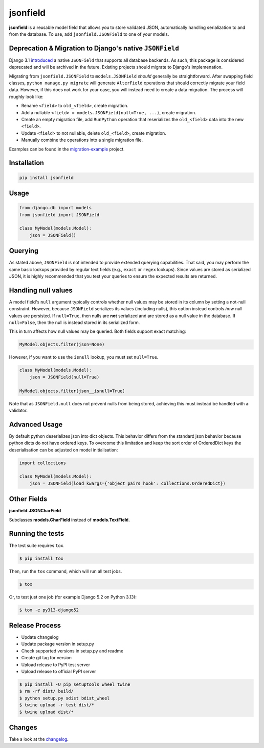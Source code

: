 jsonfield
=========

.. image:: https://github.com/rpkilby/jsonfield/actions/workflows/main.yml/badge.svg
  :target: https://github.com/rpkilby/jsonfield/actions/workflows/main.yml
.. image:: https://codecov.io/gh/rpkilby/jsonfield/graph/badge.svg
  :target: https://codecov.io/gh/rpkilby/jsonfield
.. image:: https://img.shields.io/pypi/l/jsonfield.svg
  :target: https://pypi.org/project/jsonfield
.. image:: https://img.shields.io/pypi/v/jsonfield.svg
  :target: https://pypi.org/project/jsonfield
.. image:: https://img.shields.io/pypi/pyversions/jsonfield.svg
  :target: https://pypi.org/project/jsonfield

**jsonfield** is a reusable model field that allows you to store validated JSON, automatically handling
serialization to and from the database. To use, add ``jsonfield.JSONField`` to one of your models.


Deprecation & Migration to Django's native ``JSONField``
--------------------------------------------------------

Django 3.1 `introduced`_ a native ``JSONField`` that supports all database backends. As such, this package is
considered deprecated and will be archived in the future. Existing projects should migrate to Django's implemenation.

.. _introduced: https://docs.djangoproject.com/en/stable/releases/3.1/#jsonfield-for-all-supported-database-backends


Migrating from ``jsonfield.JSONField`` to ``models.JSONField`` *should* generally be straightforward. After swapping
field classes, ``python manage.py migrate`` will generate ``AlterField`` operations that should correctly migrate
your field data. However, if this does not work for your case, you will instead need to create a data migration.
The process will roughly look like:

* Rename ``<field>`` to ``old_<field>``, create migration.
* Add a nullable ``<field> = models.JSONField(null=True, ...)``, create migration.
* Create an empty migration file, add  ``RunPython`` operation that reserializes
  the ``old_<field>`` data into the new ``<field>``.
* Update ``<field>`` to not nullable, delete ``old_<field>``, create migration.
* Manually combine the operations into a single migration file.

Examples can be found in the `migration-example`_ project.

.. _migration-example: https://github.com/rpkilby/jsonfield/tree/master/migration-example/


Installation
------------

.. code-block:: python

    pip install jsonfield


Usage
-----

.. code-block:: python

    from django.db import models
    from jsonfield import JSONField

    class MyModel(models.Model):
        json = JSONField()


Querying
--------

As stated above, ``JSONField`` is not intended to provide extended querying capabilities.
That said, you may perform the same basic lookups provided by regular text fields (e.g.,
``exact`` or ``regex`` lookups). Since values are stored as serialized JSON, it is highly
recommended that you test your queries to ensure the expected results are returned.


Handling null values
--------------------

A model field's ``null`` argument typically controls whether null values may be stored in
its column by setting a not-null constraint. However, because ``JSONField`` serializes its
values (including nulls), this option instead controls *how* null values are persisted. If
``null=True``, then nulls are **not** serialized and are stored as a null value in the
database. If ``null=False``, then the null is instead stored in its serialized form.

This in turn affects how null values may be queried. Both fields support exact matching:

.. code-block:: python

    MyModel.objects.filter(json=None)

However, if you want to use the ``isnull`` lookup, you must set ``null=True``.

.. code-block:: python

    class MyModel(models.Model):
        json = JSONField(null=True)

    MyModel.objects.filter(json__isnull=True)

Note that as ``JSONField.null`` does not prevent nulls from being stored, achieving this
must instead be handled with a validator.


Advanced Usage
--------------

By default python deserializes json into dict objects. This behavior differs from the standard json
behavior  because python dicts do not have ordered keys. To overcome this limitation and keep the
sort order of OrderedDict keys the deserialisation can be adjusted on model initialisation:

.. code-block:: python

    import collections

    class MyModel(models.Model):
        json = JSONField(load_kwargs={'object_pairs_hook': collections.OrderedDict})


Other Fields
------------

**jsonfield.JSONCharField**

Subclasses **models.CharField** instead of **models.TextField**.


Running the tests
-----------------

The test suite requires ``tox``.

.. code-block:: shell

    $ pip install tox


Then, run the ``tox`` command, which will run all test jobs.

.. code-block:: shell

    $ tox

Or, to test just one job (for example Django 5.2 on Python 3.13):

.. code-block:: shell

    $ tox -e py313-django52


Release Process
---------------

* Update changelog
* Update package version in setup.py
* Check supported versions in setup.py and readme
* Create git tag for version
* Upload release to PyPI test server
* Upload release to official PyPI server

.. code-block:: shell

    $ pip install -U pip setuptools wheel twine
    $ rm -rf dist/ build/
    $ python setup.py sdist bdist_wheel
    $ twine upload -r test dist/*
    $ twine upload dist/*


Changes
-------

Take a look at the `changelog`_.

.. _changelog: https://github.com/rpkilby/jsonfield/blob/master/CHANGES.rst
